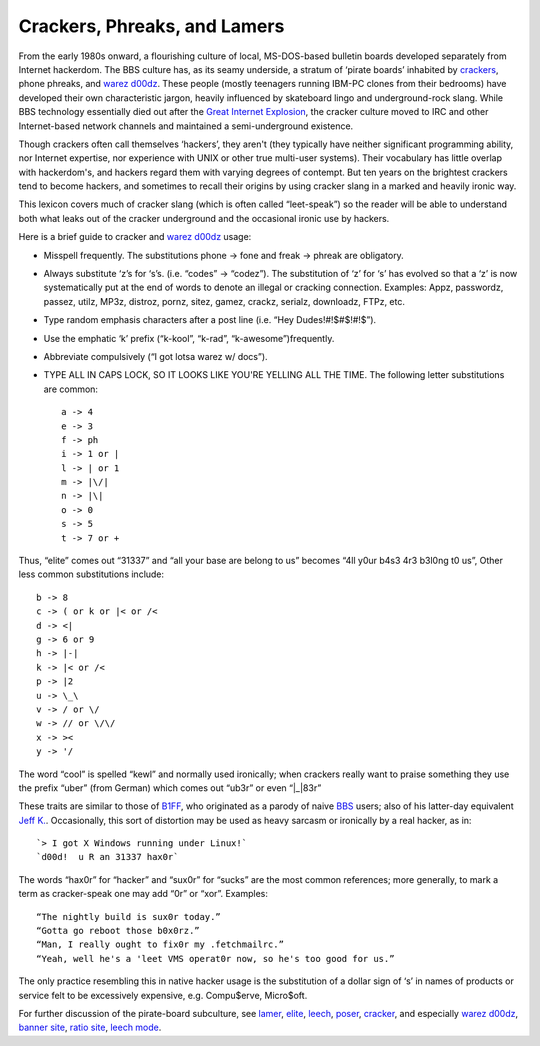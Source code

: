 
----------------------------------------
Crackers, Phreaks, and Lamers
----------------------------------------

From the early 1980s onward, a flourishing culture of local,
MS-DOS-based bulletin boards developed separately from Internet
hackerdom. The BBS culture has, as its seamy underside, a stratum of
‘pirate boards’ inhabited by `crackers <C/cracker.html>`__, phone
phreaks, and `warez d00dz <W/warez-d00dz.html>`__. These people
(mostly teenagers running IBM-PC clones from their bedrooms) have
developed their own characteristic jargon, heavily influenced by
skateboard lingo and underground-rock slang. While BBS technology
essentially died out after the `Great Internet
Explosion <G/Great-Internet-Explosion.html>`__, the cracker culture
moved to IRC and other Internet-based network channels and maintained a
semi-underground existence.

Though crackers often call themselves ‘hackers’, they aren't (they
typically have neither significant programming ability, nor Internet
expertise, nor experience with UNIX or other true multi-user systems).
Their vocabulary has little overlap with hackerdom's, and hackers regard
them with varying degrees of contempt. But ten years on the brightest
crackers tend to become hackers, and sometimes to recall their origins
by using cracker slang in a marked and heavily ironic way.

This lexicon covers much of cracker slang (which is often called
“leet-speak”) so the reader will be able to understand both what leaks
out of the cracker underground and the occasional ironic use by hackers.

Here is a brief guide to cracker and `warez
d00dz <W/warez-d00dz.html>`__ usage:

* Misspell frequently. The substitutions phone -> fone and freak -> phreak are obligatory.

* Always substitute ‘z’s for ‘s’s. (i.e. “codes” -> “codez”). The substitution of ‘z’ for ‘s’ has evolved so that a ‘z’ is now systematically put at the end of words to denote an illegal or cracking connection. Examples: Appz, passwordz, passez, utilz, MP3z, distroz, pornz, sitez, gamez, crackz, serialz, downloadz, FTPz, etc.

* Type random emphasis characters after a post line (i.e. “Hey Dudes!#!$#$!#!$”).

* Use the emphatic ‘k’ prefix (“k-kool”, “k-rad”, “k-awesome”)frequently.

* Abbreviate compulsively (“I got lotsa warez w/ docs”).

* TYPE ALL IN CAPS LOCK, SO IT LOOKS LIKE YOU'RE YELLING ALL THE TIME. The following letter substitutions are common::

      a -> 4
      e -> 3
      f -> ph
      i -> 1 or |
      l -> | or 1
      m -> |\/|
      n -> |\|
      o -> 0
      s -> 5
      t -> 7 or +

Thus, “elite” comes out “31337” and “all your base are belong to us”
becomes “4ll y0ur b4s3 4r3 b3l0ng t0 us”, Other less common
substitutions include::

     b -> 8
     c -> ( or k or |< or /<
     d -> <|
     g -> 6 or 9
     h -> |-|
     k -> |< or /<
     p -> |2
     u -> \_\
     v -> / or \/
     w -> // or \/\/
     x -> ><
     y -> '/

The word “cool” is spelled “kewl” and normally used ironically; when
crackers really want to praise something they use the prefix “uber”
(from German) which comes out “ub3r” or even “\|\_\|83r”

These traits are similar to those of `B1FF <B/B1FF.html>`__, who
originated as a parody of naive `BBS <B/BBS.html>`__ users; also of
his latter-day equivalent `Jeff K. <J/Jeff-K-.html>`__. Occasionally,
this sort of distortion may be used as heavy sarcasm or ironically by a
real hacker, as in::
                                                                         
    `> I got X Windows running under Linux!`                                                                       
    `d00d!  u R an 31337 hax0r`
                                                                          

The words “hax0r” for “hacker” and “sux0r” for “sucks” are the most
common references; more generally, to mark a term as cracker-speak one
may add “0r” or “xor”. Examples::

      “The nightly build is sux0r today.”
      “Gotta go reboot those b0x0rz.”
      “Man, I really ought to fix0r my .fetchmailrc.”
      “Yeah, well he's a 'leet VMS operat0r now, so he's too good for us.”

The only practice resembling this in native hacker usage is the
substitution of a dollar sign of ‘s’ in names of products or service
felt to be excessively expensive, e.g. Compu$erve, Micro$oft.

For further discussion of the pirate-board subculture, see
`lamer <L/lamer.html>`__, `elite <E/elite.html>`__,
`leech <L/leech.html>`__, `poser <P/poser.html>`__,
`cracker <C/cracker.html>`__, and especially `warez
d00dz <W/warez-d00dz.html>`__, `banner site <B/banner-site.html>`__,
`ratio site <R/ratio-site.html>`__, `leech
mode <L/leech-mode.html>`__.


